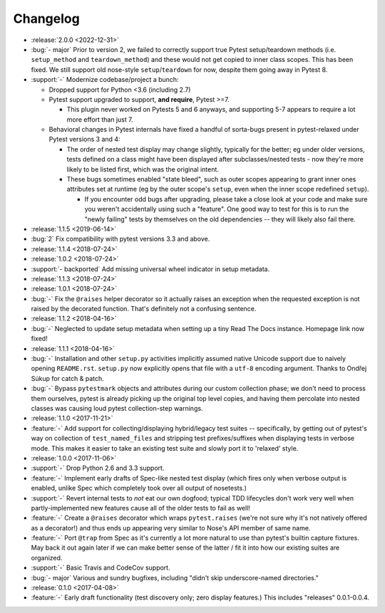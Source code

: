 =========
Changelog
=========

- :release:`2.0.0 <2022-12-31>`
- :bug:`- major` Prior to version 2, we failed to correctly support true Pytest
  setup/teardown methods (i.e. ``setup_method`` and ``teardown_method``) and
  these would not get copied to inner class scopes. This has been fixed. We
  still support old nose-style ``setup``/``teardown`` for now, despite them
  going away in Pytest 8.
- :support:`-` Modernize codebase/project a bunch:

  - Dropped support for Python <3.6 (including 2.7)
  - Pytest support upgraded to support, **and require**, Pytest >=7.

    - This plugin never worked on Pytests 5 and 6 anyways, and supporting 5-7
      appears to require a lot more effort than just 7.

  - Behavioral changes in Pytest internals have fixed a handful of sorta-bugs
    present in pytest-relaxed under Pytest versions 3 and 4:

    - The order of nested test display may change slightly, typically for the
      better; eg under older versions, tests defined on a class might have been
      displayed after subclasses/nested tests - now they're more likely to be
      listed first, which was the original intent.
    - These bugs sometimes enabled "state bleed", such as outer scopes
      appearing to grant inner ones attributes set at runtime (eg by the outer
      scope's ``setup``, even when the inner scope redefined ``setup``).

      - If you encounter odd bugs after upgrading, please take a close look at
        your code and make sure you weren't accidentally using such a
        "feature". One good way to test for this is to run the "newly failing"
        tests by themselves on the old dependencies -- they will likely also
        fail there.

- :release:`1.1.5 <2019-06-14>`
- :bug:`2` Fix compatibility with pytest versions 3.3 and above.
- :release:`1.1.4 <2018-07-24>`
- :release:`1.0.2 <2018-07-24>`
- :support:`- backported` Add missing universal wheel indicator in setup
  metadata.
- :release:`1.1.3 <2018-07-24>`
- :release:`1.0.1 <2018-07-24>`
- :bug:`-` Fix the ``@raises`` helper decorator so it actually raises an
  exception when the requested exception is not raised by the decorated
  function. That's definitely not a confusing sentence.
- :release:`1.1.2 <2018-04-16>`
- :bug:`-` Neglected to update setup metadata when setting up a tiny Read The
  Docs instance. Homepage link now fixed!
- :release:`1.1.1 <2018-04-16>`
- :bug:`-` Installation and other ``setup.py`` activities implicitly assumed
  native Unicode support due to naively opening ``README.rst``. ``setup.py`` now
  explicitly opens that file with a ``utf-8`` encoding argument. Thanks to
  Ondřej Súkup for catch & patch.
- :bug:`-` Bypass ``pytestmark`` objects and attributes during our custom
  collection phase; we don't need to process them ourselves, pytest is already
  picking up the original top level copies, and having them percolate into
  nested classes was causing loud pytest collection-step warnings.
- :release:`1.1.0 <2017-11-21>`
- :feature:`-` Add support for collecting/displaying hybrid/legacy test suites
  -- specifically, by getting out of pytest's way on collection of
  ``test_named_files`` and stripping test prefixes/suffixes when displaying
  tests in verbose mode. This makes it easier to take an existing test suite
  and slowly port it to 'relaxed' style.
- :release:`1.0.0 <2017-11-06>`
- :support:`-` Drop Python 2.6 and 3.3 support.
- :feature:`-` Implement early drafts of Spec-like nested test display (which
  fires only when verbose output is enabled, unlike Spec which completely took
  over all output of nosetests.)
- :support:`-` Revert internal tests to *not* eat our own dogfood; typical TDD
  lifecycles don't work very well when partly-implemented new features cause
  all of the older tests to fail as well!
- :feature:`-` Create a ``@raises`` decorator which wraps ``pytest.raises``
  (we're not sure why it's not natively offered as a decorator!) and thus ends
  up appearing very similar to Nose's API member of same name.
- :feature:`-` Port ``@trap`` from Spec as it's currently a lot more natural to
  use than pytest's builtin capture fixtures. May back it out again later if
  we can make better sense of the latter / fit it into how our existing suites
  are organized.
- :support:`-` Basic Travis and CodeCov support.
- :bug:`- major` Various and sundry bugfixes, including "didn't skip
  underscore-named directories."
- :release:`0.1.0 <2017-04-08>`
- :feature:`-` Early draft functionality (test discovery only; zero display
  features.) This includes "releases" 0.0.1-0.0.4.
